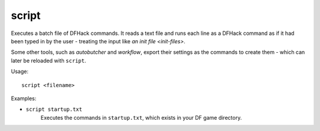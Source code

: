 script
------

Executes a batch file of DFHack commands. It reads a text file and runs each
line as a DFHack command as if it had been typed in by the user - treating the
input like `an init file <init-files>`.

Some other tools, such as `autobutcher` and `workflow`, export their settings as
the commands to create them - which can later be reloaded with ``script``.

Usage::

    script <filename>

Examples:

- ``script startup.txt``
    Executes the commands in ``startup.txt``, which exists in your DF game
    directory.
